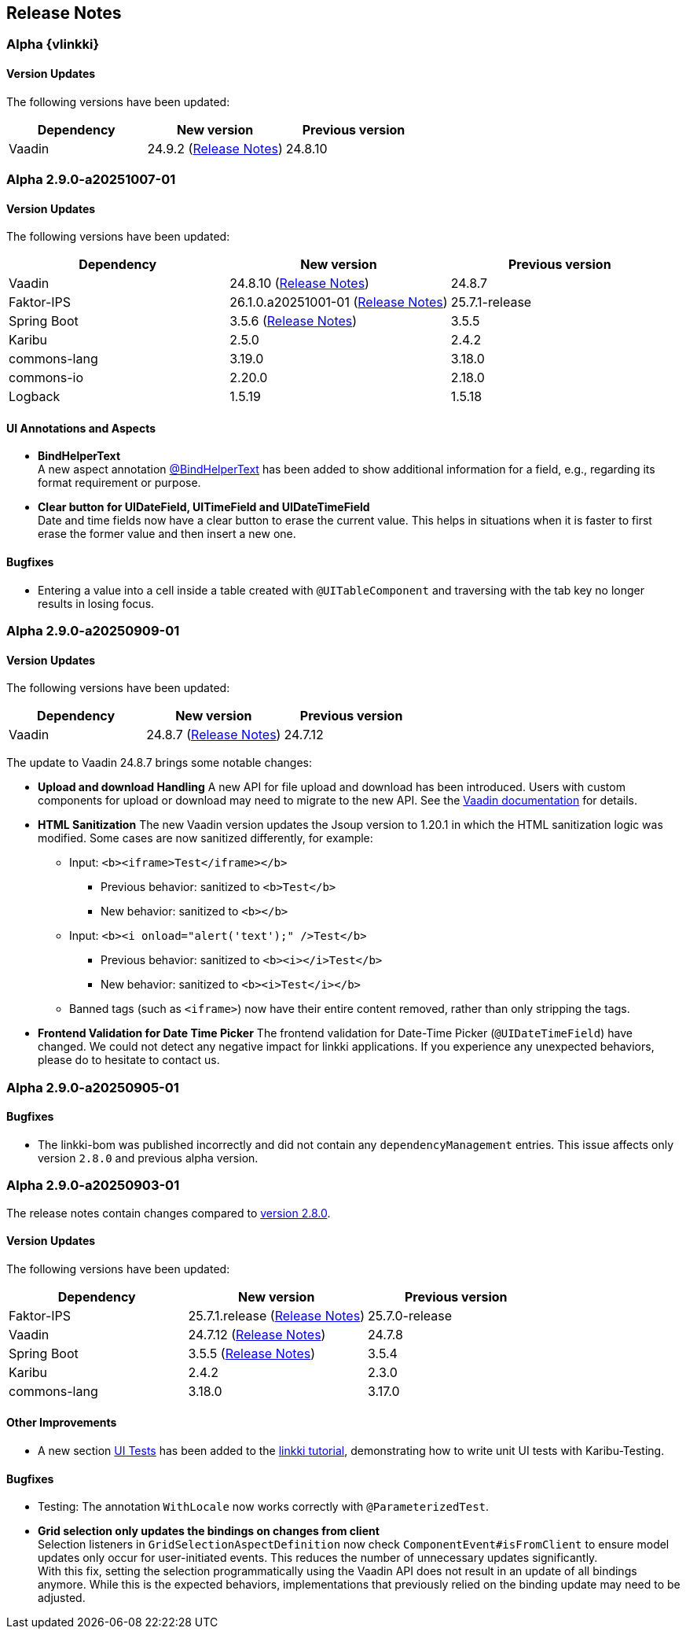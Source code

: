 :jbake-title: Release Notes
:jbake-type: chapter
:jbake-tags: release-notes
:jbake-status: published
:jbake-order: 0
// NO :source-dir: HERE, BECAUSE N&N NEEDS TO SHOW CODE AT ITS TIME OF ORIGIN, NOT LINK TO CURRENT CODE
:images-folder-name: 01_releasenotes

== Release Notes

//=== Version 2.9.0

// The release notes contain changes compared to link:https://doc.linkki-framework.org/2.8/00_releasenotes/#_version_2_8_0[version 2.8.0].

=== Alpha {vlinkki}

==== Version Updates

The following versions have been updated:

[cols="a,a,a"]
|===
| Dependency                    | New version       | Previous version

| Vaadin                        | 24.9.2  (link:https://github.com/vaadin/platform/releases/tag/24.9.2[Release Notes])| 24.8.10
|===


=== Alpha 2.9.0-a20251007-01

==== Version Updates

The following versions have been updated:

[cols="a,a,a"]
|===
| Dependency                    | New version       | Previous version

| Vaadin                        | 24.8.10 (link:https://github.com/vaadin/platform/releases/tag/24.8.10[Release Notes]) | 24.8.7
| Faktor-IPS                    | 26.1.0.a20251001-01 (link:https://doc.faktorzehn.org/faktor-ips/26.1-a20251001-01/01_releasenotes/index.html[Release Notes]) | 25.7.1-release
| Spring Boot                   | 3.5.6 (link:https://github.com/spring-projects/spring-boot/wiki/Spring-Boot-3.5-Release-Notes[Release Notes]) | 3.5.5
| Karibu                        | 2.5.0  | 2.4.2
| commons-lang                  | 3.19.0 | 3.18.0
| commons-io                    | 2.20.0 | 2.18.0
| Logback                       | 1.5.19 | 1.5.18
|===

==== UI Annotations and Aspects
// https://jira.convista.com/browse/LIN-4157
* *BindHelperText* +
A new aspect annotation <<bind-helper-text, @BindHelperText>> has been added to show additional information for a field, e.g., regarding its format requirement or purpose.
// https://jira.convista.com/browse/LIN-4530
* *Clear button for UIDateField, UITimeField and UIDateTimeField* +
Date and time fields now have a clear button to erase the current value.
This helps in situations when it is faster to first erase the former value and then insert a new one.

==== Bugfixes

// https://jira.convista.com/browse/LIN-4561
* Entering a value into a cell inside a table created with `@UITableComponent` and traversing with the tab key no longer results in losing focus.

=== Alpha 2.9.0-a20250909-01

==== Version Updates

The following versions have been updated:

[cols="a,a,a"]
|===
| Dependency                    | New version       | Previous version

| Vaadin                        | 24.8.7 (link:https://github.com/vaadin/platform/releases/tag/24.8.7[Release Notes]) | 24.7.12
|===

The update to Vaadin 24.8.7 brings some notable changes:

* *Upload and download Handling* A new API for file upload and download has been introduced.
Users with custom components for upload or download may need to migrate to the new API.
See the https://vaadin.com/docs/latest/flow/advanced/downloads[Vaadin documentation] for details.
* *HTML Sanitization* The new Vaadin version updates the Jsoup version to 1.20.1 in which the HTML sanitization logic was modified.
Some cases are now sanitized differently, for example:
** Input: `<b><iframe>Test</iframe></b>`
*** Previous behavior: sanitized to `<b>Test</b>`
*** New behavior: sanitized to `<b></b>`
** Input: `<b><i onload="alert('text');" />Test</b>`
*** Previous behavior: sanitized to `<b><i></i>Test</b>`
*** New behavior: sanitized to `<b><i>Test</i></b>`
** Banned tags (such as `<iframe>`) now have their entire content removed, rather than only stripping the tags.
* *Frontend Validation for Date Time Picker* The frontend validation for Date-Time Picker (`@UIDateTimeField`) have changed.
We could not detect any negative impact for linkki applications.
If you experience any unexpected behaviors, please do to hesitate to contact us.

=== Alpha 2.9.0-a20250905-01

==== Bugfixes

// https://jira.convista.com/browse/LIN-4505
* The linkki-bom was published incorrectly and did not contain any `dependencyManagement` entries.
This issue affects only version `2.8.0` and previous alpha version.

=== Alpha 2.9.0-a20250903-01

The release notes contain changes compared to link:https://doc.linkki-framework.org/2.8/00_releasenotes/#_version_2_8_0[version 2.8.0].

==== Version Updates

The following versions have been updated:

[cols="a,a,a"]
|===
| Dependency                    | New version       | Previous version

| Faktor-IPS                    | 25.7.1.release (link:https://doc.faktorzehn.org/faktor-ips/25.7/01_releasenotes/index.html[Release Notes]) | 25.7.0-release
| Vaadin                        | 24.7.12 (link:https://github.com/vaadin/platform/releases/tag/24.7.12[Release Notes]) | 24.7.8
| Spring Boot                   | 3.5.5 (link:https://github.com/spring-projects/spring-boot/wiki/Spring-Boot-3.5-Release-Notes[Release Notes]) | 3.5.4
| Karibu | 2.4.2 | 2.3.0
| commons-lang | 3.18.0 | 3.17.0
|===

==== Other Improvements

* A new section <<tutorial-step-11, UI Tests>> has been added to the <<linkki-tutorial,linkki tutorial>>, demonstrating how to write unit UI tests with Karibu-Testing.

==== Bugfixes
// https://jira.convista.com/browse/LIN-4562
* Testing: The annotation `WithLocale` now works correctly with `@ParameterizedTest`.
// https://jira.convista.com/browse/LIN-3289
* [.api-change]*Grid selection only updates the bindings on changes from client* +
Selection listeners in `GridSelectionAspectDefinition` now check `ComponentEvent#isFromClient` to ensure model updates only occur for user-initiated events.
This reduces the number of unnecessary updates significantly. +
With this fix, setting the selection programmatically using the Vaadin API does not result in an update of all bindings anymore.
While this is the expected behaviors, implementations that previously relied on the binding update may need to be adjusted.
